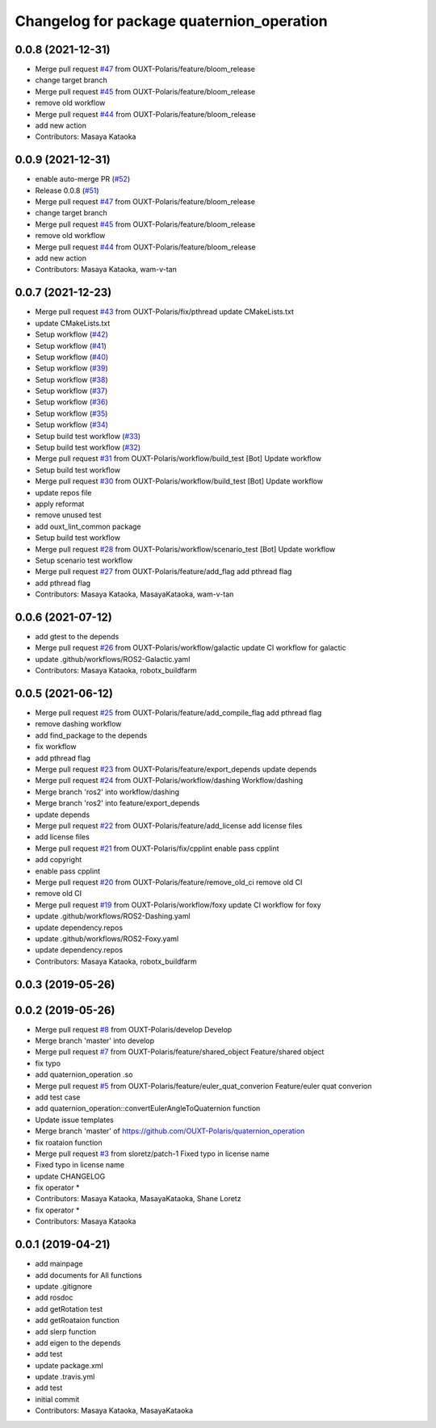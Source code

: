 ^^^^^^^^^^^^^^^^^^^^^^^^^^^^^^^^^^^^^^^^^^
Changelog for package quaternion_operation
^^^^^^^^^^^^^^^^^^^^^^^^^^^^^^^^^^^^^^^^^^

0.0.8 (2021-12-31)
------------------
* Merge pull request `#47 <https://github.com/OUXT-Polaris/quaternion_operation/issues/47>`_ from OUXT-Polaris/feature/bloom_release
* change target branch
* Merge pull request `#45 <https://github.com/OUXT-Polaris/quaternion_operation/issues/45>`_ from OUXT-Polaris/feature/bloom_release
* remove old workflow
* Merge pull request `#44 <https://github.com/OUXT-Polaris/quaternion_operation/issues/44>`_ from OUXT-Polaris/feature/bloom_release
* add new action
* Contributors: Masaya Kataoka

0.0.9 (2021-12-31)
------------------
* enable auto-merge PR (`#52 <https://github.com/OUXT-Polaris/quaternion_operation/issues/52>`_)
* Release 0.0.8 (`#51 <https://github.com/OUXT-Polaris/quaternion_operation/issues/51>`_)
* Merge pull request `#47 <https://github.com/OUXT-Polaris/quaternion_operation/issues/47>`_ from OUXT-Polaris/feature/bloom_release
* change target branch
* Merge pull request `#45 <https://github.com/OUXT-Polaris/quaternion_operation/issues/45>`_ from OUXT-Polaris/feature/bloom_release
* remove old workflow
* Merge pull request `#44 <https://github.com/OUXT-Polaris/quaternion_operation/issues/44>`_ from OUXT-Polaris/feature/bloom_release
* add new action
* Contributors: Masaya Kataoka, wam-v-tan

0.0.7 (2021-12-23)
------------------
* Merge pull request `#43 <https://github.com/OUXT-Polaris/quaternion_operation/issues/43>`_ from OUXT-Polaris/fix/pthread
  update CMakeLists.txt
* update CMakeLists.txt
* Setup workflow (`#42 <https://github.com/OUXT-Polaris/quaternion_operation/issues/42>`_)
* Setup workflow (`#41 <https://github.com/OUXT-Polaris/quaternion_operation/issues/41>`_)
* Setup workflow (`#40 <https://github.com/OUXT-Polaris/quaternion_operation/issues/40>`_)
* Setup workflow (`#39 <https://github.com/OUXT-Polaris/quaternion_operation/issues/39>`_)
* Setup workflow (`#38 <https://github.com/OUXT-Polaris/quaternion_operation/issues/38>`_)
* Setup workflow (`#37 <https://github.com/OUXT-Polaris/quaternion_operation/issues/37>`_)
* Setup workflow (`#36 <https://github.com/OUXT-Polaris/quaternion_operation/issues/36>`_)
* Setup workflow (`#35 <https://github.com/OUXT-Polaris/quaternion_operation/issues/35>`_)
* Setup workflow (`#34 <https://github.com/OUXT-Polaris/quaternion_operation/issues/34>`_)
* Setup build test workflow (`#33 <https://github.com/OUXT-Polaris/quaternion_operation/issues/33>`_)
* Setup build test workflow (`#32 <https://github.com/OUXT-Polaris/quaternion_operation/issues/32>`_)
* Merge pull request `#31 <https://github.com/OUXT-Polaris/quaternion_operation/issues/31>`_ from OUXT-Polaris/workflow/build_test
  [Bot] Update workflow
* Setup build test workflow
* Merge pull request `#30 <https://github.com/OUXT-Polaris/quaternion_operation/issues/30>`_ from OUXT-Polaris/workflow/build_test
  [Bot] Update workflow
* update repos file
* apply reformat
* remove unused test
* add ouxt_lint_common package
* Setup build test workflow
* Merge pull request `#28 <https://github.com/OUXT-Polaris/quaternion_operation/issues/28>`_ from OUXT-Polaris/workflow/scenario_test
  [Bot] Update workflow
* Setup scenario test workflow
* Merge pull request `#27 <https://github.com/OUXT-Polaris/quaternion_operation/issues/27>`_ from OUXT-Polaris/feature/add_flag
  add pthread flag
* add pthread flag
* Contributors: Masaya Kataoka, MasayaKataoka, wam-v-tan

0.0.6 (2021-07-12)
------------------
* add gtest to the depends
* Merge pull request `#26 <https://github.com/OUXT-Polaris/quaternion_operation/issues/26>`_ from OUXT-Polaris/workflow/galactic
  update CI workflow for galactic
* update .github/workflows/ROS2-Galactic.yaml
* Contributors: Masaya Kataoka, robotx_buildfarm

0.0.5 (2021-06-12)
------------------
* Merge pull request `#25 <https://github.com/OUXT-Polaris/quaternion_operation/issues/25>`_ from OUXT-Polaris/feature/add_compile_flag
  add pthread flag
* remove dashing workflow
* add find_package to the depends
* fix workflow
* add pthread flag
* Merge pull request `#23 <https://github.com/OUXT-Polaris/quaternion_operation/issues/23>`_ from OUXT-Polaris/feature/export_depends
  update depends
* Merge pull request `#24 <https://github.com/OUXT-Polaris/quaternion_operation/issues/24>`_ from OUXT-Polaris/workflow/dashing
  Workflow/dashing
* Merge branch 'ros2' into workflow/dashing
* Merge branch 'ros2' into feature/export_depends
* update depends
* Merge pull request `#22 <https://github.com/OUXT-Polaris/quaternion_operation/issues/22>`_ from OUXT-Polaris/feature/add_license
  add license files
* add license files
* Merge pull request `#21 <https://github.com/OUXT-Polaris/quaternion_operation/issues/21>`_ from OUXT-Polaris/fix/cpplint
  enable pass cpplint
* add copyright
* enable pass cpplint
* Merge pull request `#20 <https://github.com/OUXT-Polaris/quaternion_operation/issues/20>`_ from OUXT-Polaris/feature/remove_old_ci
  remove old CI
* remove old CI
* Merge pull request `#19 <https://github.com/OUXT-Polaris/quaternion_operation/issues/19>`_ from OUXT-Polaris/workflow/foxy
  update CI workflow for foxy
* update .github/workflows/ROS2-Dashing.yaml
* update dependency.repos
* update .github/workflows/ROS2-Foxy.yaml
* update dependency.repos
* Contributors: Masaya Kataoka, robotx_buildfarm

0.0.3 (2019-05-26)
------------------

0.0.2 (2019-05-26)
------------------
* Merge pull request `#8 <https://github.com/OUXT-Polaris/quaternion_operation/issues/8>`_ from OUXT-Polaris/develop
  Develop
* Merge branch 'master' into develop
* Merge pull request `#7 <https://github.com/OUXT-Polaris/quaternion_operation/issues/7>`_ from OUXT-Polaris/feature/shared_object
  Feature/shared object
* fix typo
* add quaternion_operation .so
* Merge pull request `#5 <https://github.com/OUXT-Polaris/quaternion_operation/issues/5>`_ from OUXT-Polaris/feature/euler_quat_converion
  Feature/euler quat converion
* add test case
* add quaternion_operation::convertEulerAngleToQuaternion function
* Update issue templates
* Merge branch 'master' of https://github.com/OUXT-Polaris/quaternion_operation
* fix roataion function
* Merge pull request `#3 <https://github.com/OUXT-Polaris/quaternion_operation/issues/3>`_ from sloretz/patch-1
  Fixed typo in license name
* Fixed typo in license name
* update CHANGELOG
* fix operator *
* Contributors: Masaya Kataoka, MasayaKataoka, Shane Loretz

* fix operator *
* Contributors: Masaya Kataoka

0.0.1 (2019-04-21)
------------------
* add mainpage
* add documents for All functions
* update .gitignore
* add rosdoc
* add getRotation test
* add getRoataion function
* add slerp function
* add eigen to the depends
* add test
* update package.xml
* update .travis.yml
* add test
* initial commit
* Contributors: Masaya Kataoka, MasayaKataoka
